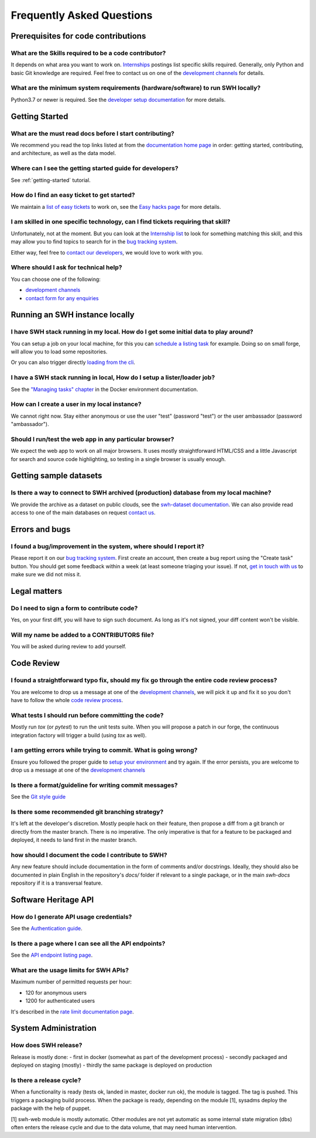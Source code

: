 .. _faq:

Frequently Asked Questions
**************************

.. _faq_prerequisites:

Prerequisites for code contributions
====================================

What are the Skills required to be a code contributor?
------------------------------------------------------

It depends on what area you want to work on. `Internships
<https://wiki.softwareheritage.org/wiki/Internships>`__ postings list specific skills
required. Generally, only Python and basic Git knowledge are required. Feel free to
contact us on one of the `development channels
<https://www.softwareheritage.org/community/developers/>`__ for details.

What are the minimum system requirements (hardware/software) to run SWH locally?
--------------------------------------------------------------------------------

Python3.7 or newer is required. See the `developer setup documentation
<https://docs.softwareheritage.org/devel/developer-setup.html#developer-setup>`__ for
more details.


.. _faq_getting_started:

Getting Started
===============

What are the must read docs before I start contributing?
--------------------------------------------------------

We recommend you read the top links listed at from the `documentation home page
<https://docs.softwareheritage.org/devel/index.html>`__ in order: getting started,
contributing, and architecture, as well as the data model.

Where can I see the getting started guide for developers?
---------------------------------------------------------

See :ref:`getting-started` tutorial.

How do I find an easy ticket to get started?
--------------------------------------------

We maintain a `list of easy tickets
<https://forge.softwareheritage.org/maniphest/query/WcCLxlHnXok9/>`__ to work on, see
the `Easy hacks page <https://wiki.softwareheritage.org/wiki/Easy_hacks>`__ for more
details.

I am skilled in one specific technology, can I find tickets requiring that skill?
---------------------------------------------------------------------------------

Unfortunately, not at the moment. But you can look at the `Internship list
<https://wiki.softwareheritage.org/wiki/Internships>`__ to look for something matching
this skill, and this may allow you to find topics to search for in the `bug tracking
system <https://forge.softwareheritage.org/>`__.

Either way, feel free to `contact our developers
<https://www.softwareheritage.org/community/developers/>`__, we would love to work with
you.

Where should I ask for technical help?
--------------------------------------

You can choose one of the following:

* `development channels <https://www.softwareheritage.org/community/developers/>`__
* `contact form for any enquiries <https://www.softwareheritage.org/contact/>`__

.. _faq_run_swh:

Running an SWH instance locally
===============================

I have SWH stack running in my local. How do I get some initial data to play around?
------------------------------------------------------------------------------------

You can setup a job on your local machine, for this you can `schedule a listing task
<https://docs.softwareheritage.org/devel/getting-started/using-docker.html#inserting-a-new-lister-task>`__
for example. Doing so on small forge, will allow you to load some repositories.

Or you can also trigger directly `loading from the cli
<https://docs.softwareheritage.org/devel/swh-loader-core/package-loader-tutorial.html#with-docker>`__.

I have a SWH stack running in local, How do I setup a lister/loader job?
------------------------------------------------------------------------

See the `"Managing tasks" chapter
<https://docs.softwareheritage.org/devel/getting-started/using-docker.html#managing-tasks>`__
in the Docker environment documentation.

How can I create a user in my local instance?
---------------------------------------------

We cannot right now. Stay either anonymous or use the user "test" (password "test") or
the user ambassador (password "ambassador").

Should I run/test the web app in any particular browser?
--------------------------------------------------------

We expect the web app to work on all major browsers. It uses mostly straightforward
HTML/CSS and a little Javascript for search and source code highlighting, so testing in
a single browser is usually enough.

.. _faq_dataset:

Getting sample datasets
=======================

Is there a way to connect to SWH archived (production) database from my local machine?
--------------------------------------------------------------------------------------

We provide the archive as a dataset on public clouds, see the `swh-dataset
documentation <https://docs.softwareheritage.org/devel/swh-dataset/index.html>`__. We can
also provide read access to one of the main databases on request `contact
us <https://www.softwareheritage.org/contact/>`__.

.. _faq_error_bugs:

Errors and bugs
===============

I found a bug/improvement in the system, where should I report it?
------------------------------------------------------------------

Please report it on our `bug tracking system <https://forge.softwareheritage.org/>`__.
First create an account, then create a bug report using the "Create task" button. You
should get some feedback within a week (at least someone triaging your issue). If not,
`get in touch with us <https://www.softwareheritage.org/community/developers/>`__ to
make sure we did not miss it.

.. _faq_legal:

Legal matters
=============

Do I need to sign a form to contribute code?
--------------------------------------------

Yes, on your first diff, you will have to sign such document.
As long as it's not signed, your diff content won't be visible.

Will my name be added to a CONTRIBUTORS file?
---------------------------------------------

You will be asked during review to add yourself.

.. _faq_code_review:

Code Review
===========

I found a straightforward typo fix, should my fix go through the entire code review process?
--------------------------------------------------------------------------------------------

You are welcome to drop us a message at one of the `development
channels <https://www.softwareheritage.org/community/developers/>`__, we will pick it up
and fix it so you don't have to follow the whole `code review
process <https://docs.softwareheritage.org/devel/contributing/phabricator.html>`__.

What tests I should run before committing the code?
---------------------------------------------------

Mostly run `tox` (or `pytest`) to run the unit tests suite. When you will propose a
patch in our forge, the continuous integration factory will trigger a build (using `tox`
as well).

I am getting errors while trying to commit. What is going wrong?
----------------------------------------------------------------

Ensure you followed the proper guide to `setup your
environment <https://docs.softwareheritage.org/devel/developer-setup.html#checkout-the-source-code>`__
and try again. If the error persists, you are welcome to drop us a message at one of the
`development channels <https://www.softwareheritage.org/community/developers/>`__

Is there a format/guideline for writing commit messages?
--------------------------------------------------------

See the `Git style guide <https://docs.softwareheritage.org/devel/contributing/git-style-guide.html>`__

Is there some recommended git branching strategy?
-------------------------------------------------

It's left at the developer's discretion. Mostly people hack on their feature, then
propose a diff from a git branch or directly from the master branch. There is no
imperative. The only imperative is that for a feature to be packaged and deployed, it
needs to land first in the master branch.

how should I document the code I contribute to SWH?
---------------------------------------------------

Any new feature should include documentation in the form of comments and/or docstrings.
Ideally, they should also be documented in plain English in the repository's `docs/`
folder if relevant to a single package, or in the main `swh-docs` repository if it is a
transversal feature.

.. _faq_api:

Software Heritage API
=====================

How do I generate API usage credentials?
----------------------------------------

See the `Authentication guide <https://docs.softwareheritage.org/devel/swh-web-client/index.html#authentication>`__.

Is there a page where I can see all the API endpoints?
------------------------------------------------------

See the `API endpoint listing page <https://archive.softwareheritage.org/api/1/>`__.

What are the usage limits for SWH APIs?
---------------------------------------

Maximum number of permitted requests per hour:

* 120 for anonymous users
* 1200 for authenticated users

It's described in the `rate limit documentation page
<https://archive.softwareheritage.org/api/#rate-limiting>`__.

.. It's temporarily here but it should be moved into its own sphinx instance at some
   point in the future.

.. _faq_sysadm:

System Administration
=====================

How does SWH release?
---------------------

Release is mostly done:
- first in docker (somewhat as part of the development process)
- secondly packaged and deployed on staging (mostly)
- thirdly the same package is deployed on production

Is there a release cycle?
-------------------------

When a functionality is ready (tests ok, landed in master, docker run ok), the module is
tagged. The tag is pushed. This triggers a packaging build process. When the package is
ready, depending on the module [1], sysadms deploy the package with the help of puppet.

[1] swh-web module is mostly automatic. Other modules are not yet automatic as some
internal state migration (dbs) often enters the release cycle and due to the data
volume, that may need human intervention.

